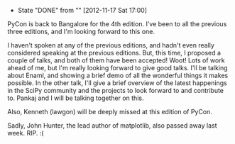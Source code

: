#+BEGIN_COMMENT
.. title: Talks at PyCon India 2012
.. date: 2012/09/02 23:12:00
.. tags: death, python, scipy
.. slug: talks-at-pycon-india-2012
#+END_COMMENT



- State "DONE"       from ""           [2012-11-17 Sat 17:00]
:CLOCK:
:END:

PyCon is back to Bangalore for the 4th edition.  I've been to all
the previous three editions, and I'm looking forward to this one.

I haven't spoken at any of the previous editions, and hadn't
even really considered speaking at the previous editions.
But, this time, I proposed a couple of talks, and both of them
have been accepted! Woot! Lots of work ahead of me, but I'm
really looking forward to give good talks.  I'll be talking
about Enaml, and showing a brief demo of all the wonderful
things it makes possible.  In the other talk, I'll give a
brief overview of the latest happenings in the SciPy community
and the projects to look forward to and contribute to.  Pankaj
and I will be talking together on this.


Also, Kenneth (lawgon) will be deeply missed at this edition
of PyCon.

Sadly, John Hunter, the lead author of matplotlib, also passed
away last week.  RIP. :(
